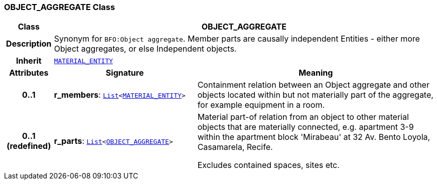 === OBJECT_AGGREGATE Class

[cols="^1,3,5"]
|===
h|*Class*
2+^h|*OBJECT_AGGREGATE*

h|*Description*
2+a|Synonym for `BFO:Object aggregate`. Member parts are causally independent Entities - either more Object aggregates, or else Independent objects.

h|*Inherit*
2+|`<<_material_entity_class,MATERIAL_ENTITY>>`

h|*Attributes*
^h|*Signature*
^h|*Meaning*

h|*0..1*
|*r_members*: `link:/releases/BASE/{base_release}/foundation_types.html#_list_class[List^]<<<_material_entity_class,MATERIAL_ENTITY>>>`
a|Containment relation between an Object aggregate and other objects located within but not materially part of the aggregate, for example equipment in a room.

h|*0..1 +
(redefined)*
|*r_parts*: `link:/releases/BASE/{base_release}/foundation_types.html#_list_class[List^]<<<_object_aggregate_class,OBJECT_AGGREGATE>>>`
a|Material part-of relation from an object to other material objects that are materially connected, e.g. apartment 3-9 within the apartment block 'Mirabeau' at 32 Av. Bento Loyola, Casamarela, Recife.

Excludes contained spaces, sites etc.
|===
